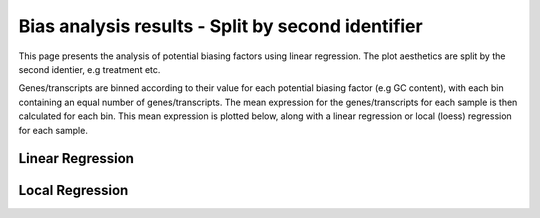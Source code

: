 =====================================================================
Bias analysis results - Split by second identifier
=====================================================================

This page presents the analysis of potential biasing factors using
linear regression. The plot aesthetics are split by the second
identier, e.g treatment etc.

Genes/transcripts are binned according to their value for each
potential biasing factor (e.g GC content), with each bin containing an
equal number of genes/transcripts.  The mean expression for the
genes/transcripts for each sample is then calculated for each
bin. This mean expression is plotted below, along with a linear
regression or local (loess) regression for each sample.


Linear Regression
=================

.. report:: RnaseqqcReport.BiasFactors
   :render: r-ggplot
   :statement: aes(y=as.numeric(mean_expression), x=bin, colour=id_2)+
	       geom_point()+
	       stat_smooth(aes(group=sample,colour=id_2),method=lm,se=F)+
	       scale_colour_discrete(name=guide_legend(title='First Identifier'))+
	       scale_y_continuous(limits=c(0,1))+
	       xlab('')+
	       ylab('Normalised Expression(Nominal scale)')+
	       theme(axis.text.x=element_text(size=10,angle=90),
	       axis.text.y=element_text(size=15),
	       title=element_text(size=15),
	       legend.text=element_text(size=15))

   Mean expression across binned factor levels. Linear regression.

Local Regression
=================

.. report:: RnaseqqcReport.BiasFactors
   :render: r-ggplot
   :statement: aes(y=as.numeric(mean_expression), x=bin, colour=id_2)+
	       geom_point()+
	       stat_smooth(aes(group=sample,colour=id_2),method=loess,se=F)+
	       scale_colour_discrete(name=guide_legend(title='First Identifier'))+
	       scale_y_continuous(limits=c(0,1))+
	       xlab('')+
	       ylab('Normalised Expression(Nominal scale)')+
	       theme(axis.text.x=element_text(size=10,angle=90),
	       axis.text.y=element_text(size=15),
	       title=element_text(size=15),
	       legend.text=element_text(size=15))

   Mean expression across binned factor levels. Local regression.


